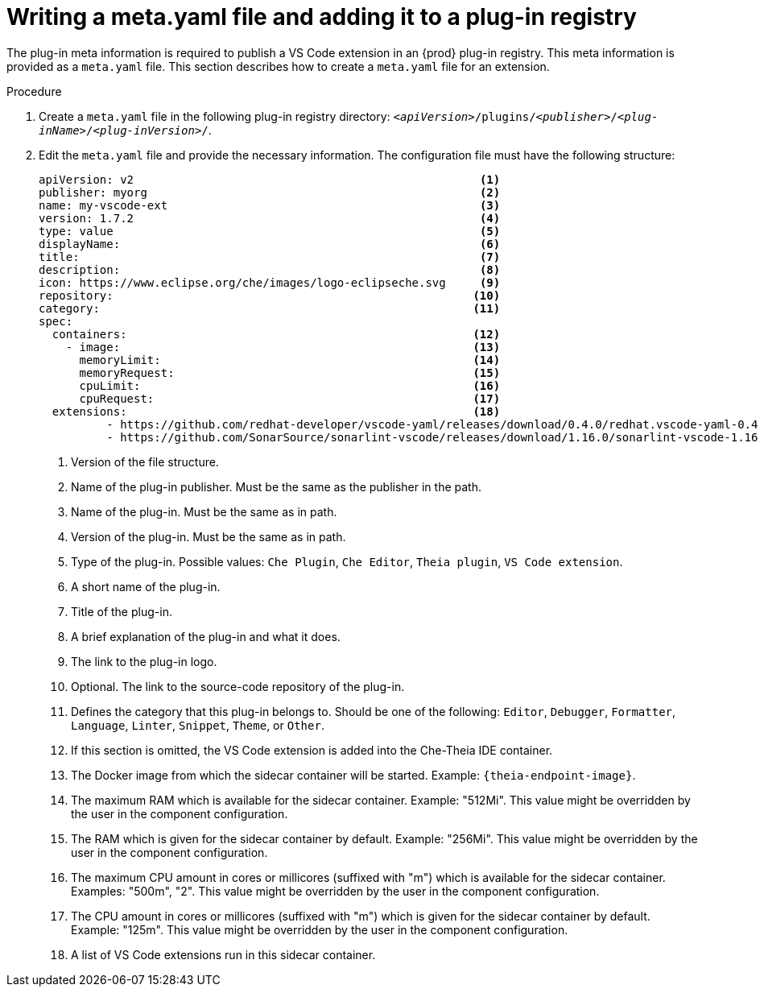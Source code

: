 // Module included in the following assemblies:
//
// publishing-a-vs-code-extension-into-the-{prod-id-short}-plug-in-registry

[id="proc_writing-a-meta-yaml-file-and-adding-it-to-a-plug-in-registry_{context}"]
= Writing a meta.yaml file and adding it to a plug-in registry

The plug-in meta information is required to publish a VS Code extension in an {prod} plug-in registry. This meta information is provided as a `meta.yaml` file. This section describes how to create a `meta.yaml` file for an extension.

.Procedure

. Create a `meta.yaml` file in the following plug-in registry directory: `__<apiVersion>__/plugins/__<publisher>__/__<plug-inName>__/__<plug-inVersion>__/`.
+
// NOTE: Support of two or more extensions is broken. See the link:https://github.com/eclipse/che/issues/13578[GitHub description for this issue] for further information.

. Edit the `meta.yaml` file and provide the necessary information. The configuration file must have the following structure:
+
[source,yaml]
----
apiVersion: v2                                                   <1>
publisher: myorg                                                 <2>
name: my-vscode-ext                                              <3>
version: 1.7.2                                                   <4>
type: value                                                      <5>
displayName:                                                     <6>
title:                                                           <7>
description:                                                     <8>
icon: https://www.eclipse.org/che/images/logo-eclipseche.svg     <9>
repository:                                                     <10>
category:                                                       <11>
spec:
  containers:                                                   <12>
    - image:                                                    <13>
      memoryLimit:                                              <14>
      memoryRequest:                                            <15>
      cpuLimit:                                                 <16>
      cpuRequest:                                               <17>
  extensions:                                                   <18>
          - https://github.com/redhat-developer/vscode-yaml/releases/download/0.4.0/redhat.vscode-yaml-0.4.0.vsix
          - https://github.com/SonarSource/sonarlint-vscode/releases/download/1.16.0/sonarlint-vscode-1.16.0.vsix
----
<1> Version of the file structure.
<2> Name of the plug-in publisher. Must be the same as the publisher in the path.
<3> Name of the plug-in. Must be the same as in path.
<4> Version of the plug-in. Must be the same as in path.
<5> Type of the plug-in. Possible values: `Che Plugin`, `Che Editor`, `Theia plugin`, `VS Code extension`.
<6> A short name of the plug-in.
<7> Title of the plug-in.
<8> A brief explanation of the plug-in and what it does.
<9> The link to the plug-in logo.
<10> Optional. The link to the source-code repository of the plug-in.
<11> Defines the category that this plug-in belongs to. Should be one of the following: `Editor`, `Debugger`, `Formatter`, `Language`, `Linter`, `Snippet`, `Theme`, or `Other`.
<12> If this section is omitted, the VS Code extension is added into the Che-Theia IDE container.
<13> The Docker image from which the sidecar container will be started. Example: `{theia-endpoint-image}`.
<14> The maximum RAM which is available for the sidecar container. Example: "512Mi". This value might be overridden by the user in the component configuration.
<15> The RAM which is given for the sidecar container by default. Example: "256Mi". This value might be overridden by the user in the component configuration.
<16> The maximum CPU amount in cores or millicores (suffixed with "m") which is available for the sidecar container. Examples: "500m", "2". This value might be overridden by the user in the component configuration.
<17> The CPU amount in cores or millicores (suffixed with "m") which is given for the sidecar container by default. Example: "125m". This value might be overridden by the user in the component configuration.
<18> A list of VS Code extensions run in this sidecar container.
